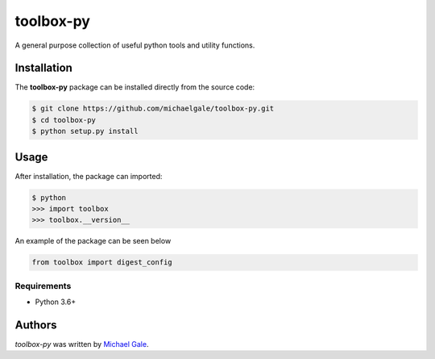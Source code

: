 toolbox-py
========

.. image:: https://img.shields.io/badge/license-MIT-blue.svg
    :target: https://github.com/michaelgale/toolbox-py/blob/master/LICENSE.md

A general purpose collection of useful python tools and utility functions.

Installation
------------

The **toolbox-py** package can be installed directly from the source code:

.. code-block:: shell

    $ git clone https://github.com/michaelgale/toolbox-py.git
    $ cd toolbox-py
    $ python setup.py install

Usage
-----

After installation, the package can imported:

.. code-block:: shell

    $ python
    >>> import toolbox
    >>> toolbox.__version__

An example of the package can be seen below

.. code-block:: python

    from toolbox import digest_config


Requirements
^^^^^^^^^^^^

* Python 3.6+


Authors
-------

`toolbox-py` was written by `Michael Gale <michael@fxbricks.com>`_.
